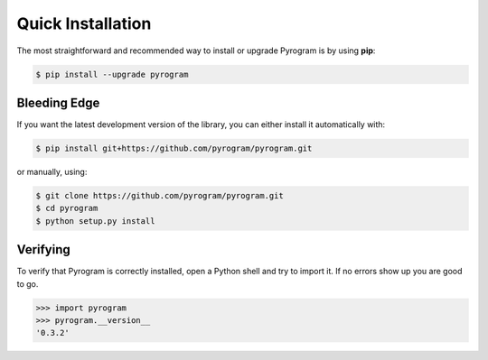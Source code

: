 Quick Installation
==================

The most straightforward and recommended way to install or upgrade Pyrogram is by using **pip**:

.. code-block:: bash

    $ pip install --upgrade pyrogram

Bleeding Edge
-------------

If you want the latest development version of the library, you can either install it automatically with:

.. code-block:: bash

    $ pip install git+https://github.com/pyrogram/pyrogram.git

or manually, using:

.. code-block:: bash

    $ git clone https://github.com/pyrogram/pyrogram.git
    $ cd pyrogram
    $ python setup.py install

Verifying
---------

To verify that Pyrogram is correctly installed, open a Python shell and try to import it.
If no errors show up you are good to go.

.. code-block:: bash

    >>> import pyrogram
    >>> pyrogram.__version__
    '0.3.2'
